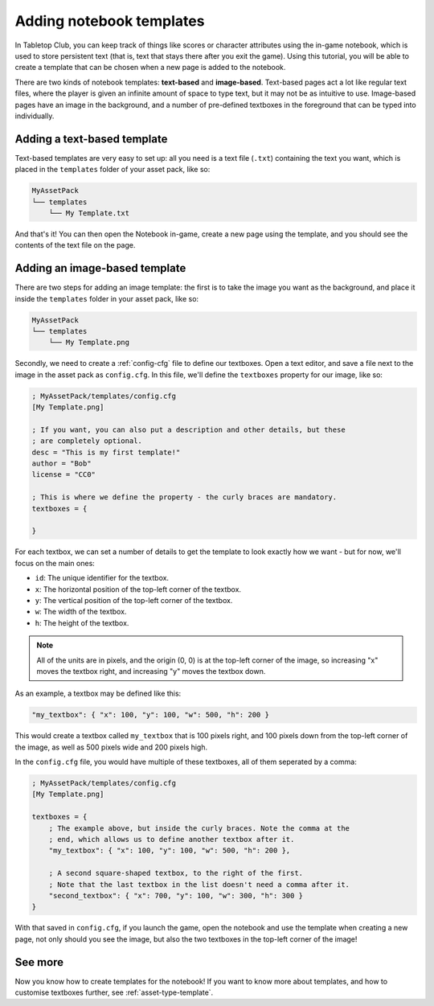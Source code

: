 .. _tutorial-adding-notebook-templates:

Adding notebook templates
=========================

In Tabletop Club, you can keep track of things like scores or character
attributes using the in-game notebook, which is used to store persistent text
(that is, text that stays there after you exit the game). Using this tutorial,
you will be able to create a template that can be chosen when a new page is
added to the notebook.

There are two kinds of notebook templates: **text-based** and **image-based**.
Text-based pages act a lot like regular text files, where the player is given
an infinite amount of space to type text, but it may not be as intuitive to use.
Image-based pages have an image in the background, and a number of pre-defined
textboxes in the foreground that can be typed into individually.


Adding a text-based template
----------------------------

Text-based templates are very easy to set up: all you need is a text file
(``.txt``) containing the text you want, which is placed in the ``templates``
folder of your asset pack, like so:

.. code-block::

   MyAssetPack
   └── templates
       └── My Template.txt

And that's it! You can then open the Notebook in-game, create a new page using
the template, and you should see the contents of the text file on the page.


Adding an image-based template
------------------------------

There are two steps for adding an image template: the first is to take the image
you want as the background, and place it inside the ``templates`` folder in your
asset pack, like so:

.. code-block::

   MyAssetPack
   └── templates
       └── My Template.png

Secondly, we need to create a :ref:`config-cfg` file to define our textboxes.
Open a text editor, and save a file next to the image in the asset pack as
``config.cfg``. In this file, we'll define the ``textboxes`` property for our
image, like so:

.. code-block:: ini

   ; MyAssetPack/templates/config.cfg
   [My Template.png]

   ; If you want, you can also put a description and other details, but these
   ; are completely optional.
   desc = "This is my first template!"
   author = "Bob"
   license = "CC0"

   ; This is where we define the property - the curly braces are mandatory.
   textboxes = {

   }

For each textbox, we can set a number of details to get the template to look
exactly how we want - but for now, we'll focus on the main ones:

* ``id``: The unique identifier for the textbox.
* ``x``: The horizontal position of the top-left corner of the textbox.
* ``y``: The vertical position of the top-left corner of the textbox.
* ``w``: The width of the textbox.
* ``h``: The height of the textbox.

.. note::

   All of the units are in pixels, and the origin (0, 0) is at the top-left
   corner of the image, so increasing "x" moves the textbox right, and
   increasing "y" moves the textbox down.

As an example, a textbox may be defined like this:

.. code-block:: ini

   "my_textbox": { "x": 100, "y": 100, "w": 500, "h": 200 }

This would create a textbox called ``my_textbox`` that is 100 pixels right, and
100 pixels down from the top-left corner of the image, as well as 500 pixels
wide and 200 pixels high.

In the ``config.cfg`` file, you would have multiple of these textboxes, all of
them seperated by a comma:

.. code-block:: ini

   ; MyAssetPack/templates/config.cfg
   [My Template.png]

   textboxes = {
       ; The example above, but inside the curly braces. Note the comma at the
       ; end, which allows us to define another textbox after it.
       "my_textbox": { "x": 100, "y": 100, "w": 500, "h": 200 },

       ; A second square-shaped textbox, to the right of the first.
       ; Note that the last textbox in the list doesn't need a comma after it.
       "second_textbox": { "x": 700, "y": 100, "w": 300, "h": 300 }
   }

With that saved in ``config.cfg``, if you launch the game, open the notebook and
use the template when creating a new page, not only should you see the image,
but also the two textboxes in the top-left corner of the image!


See more
--------

Now you know how to create templates for the notebook! If you want to know more
about templates, and how to customise textboxes further, see
:ref:`asset-type-template`.

